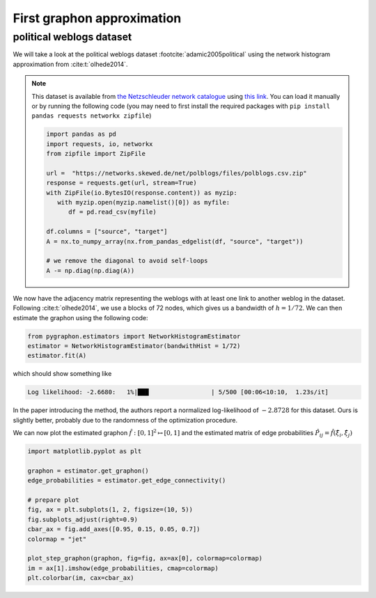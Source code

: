 #############################
 First graphon approximation
#############################

**************************
 political weblogs dataset
**************************

We will take a look at the political weblogs dataset :footcite:`adamic2005political` using the network histogram approximation from :cite:t:`olhede2014`.

.. note:: 

   This dataset is available from `the Netzschleuder network catalogue <https://networks.skewed.de/>`_  using `this link <https://networks.skewed.de/net/polblogs/files/polblogs.csv.zip>`_. You can load it manually or by 
   running the following code (you may need to first install the required packages with ``pip install pandas requests networkx zipfile``)

   .. code:: python

      import pandas as pd
      import requests, io, networkx
      from zipfile import ZipFile

      url =  "https://networks.skewed.de/net/polblogs/files/polblogs.csv.zip"
      response = requests.get(url, stream=True)
      with ZipFile(io.BytesIO(response.content)) as myzip:
         with myzip.open(myzip.namelist()[0]) as myfile:
            df = pd.read_csv(myfile)

      df.columns = ["source", "target"]
      A = nx.to_numpy_array(nx.from_pandas_edgelist(df, "source", "target"))

      # we remove the diagonal to avoid self-loops
      A -= np.diag(np.diag(A))
 

We now have the adjacency matrix representing the weblogs with at least one link to another weblog in the dataset. 
Following :cite:t:`olhede2014`, we use a blocks of 72 nodes, which gives us a bandwidth of :math:`h=1/72`. 
We can then estimate the graphon using the following code:


.. code:: python

   from pygraphon.estimators import NetworkHistogramEstimator
   estimator = NetworkHistogramEstimator(bandwithHist = 1/72)
   estimator.fit(A)

which should show something like 

.. code:: console
   
   Log likelihood: -2.6680:   1%|███                 | 5/500 [00:06<10:10,  1.23s/it]

In the paper introducing the method, the authors report a normalized log-likelihood of :math:`-2.8728` for this dataset. Ours is 
slightly better, probably due to the randomness of the optimization procedure.

We can now plot the estimated graphon :math:`\hat{f}:[0,1]^2 \mapsto [0,1]` and the estimated matrix of edge probabilities 
:math:`\hat{P}_{ij} = \hat{f}(\hat{\xi}_i,\hat{\xi}_j)`

.. code:: python

   import matplotlib.pyplot as plt

   graphon = estimator.get_graphon()
   edge_probabilities = estimator.get_edge_connectivity()

   # prepare plot
   fig, ax = plt.subplots(1, 2, figsize=(10, 5))
   fig.subplots_adjust(right=0.9)
   cbar_ax = fig.add_axes([0.95, 0.15, 0.05, 0.7])
   colormap = "jet"

   plot_step_graphon(graphon, fig=fig, ax=ax[0], colormap=colormap)
   im = ax[1].imshow(edge_probabilities, cmap=colormap)
   plt.colorbar(im, cax=cbar_ax)

.. image:: pollblog_fit.png

.. footbibliography::